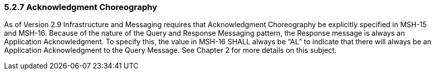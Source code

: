 === 5.2.7 Acknowledgment Choreography

As of Version 2.9 Infrastructure and Messaging requires that Acknowledgment Choreography be explicitly specified in MSH-15 and MSH-16. Because of the nature of the Query and Response Messaging pattern, the Response message is always an Application Acknowledgment. To specify this, the value in MSH-16 SHALL always be “AL” to indicate that there will always be an Application Acknowledgment to the Query Message. See Chapter 2 for more details on this subject.


